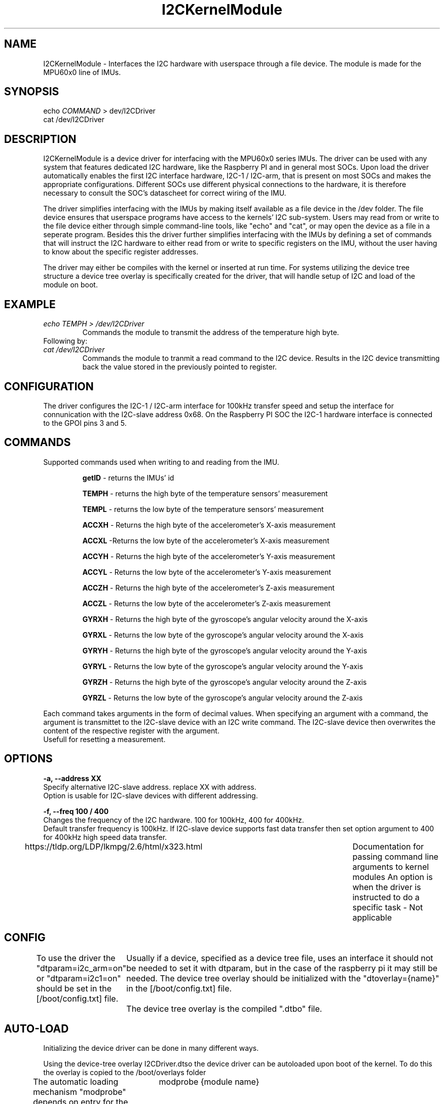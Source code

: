 ." The manual page for the deveopled kernel module
." This is the header that contains name, section number, (left and center footer, and center header) where text will be displayed on every page
." section number is 4 because that is the header for devices, and this is a device driver

.TH I2CKernelModule 4 "LEO 2 2021" "version 0.01 alpha"

." Sections are created with .SH for section header

.SH NAME
I2CKernelModule \- Interfaces the I2C hardware with userspace through a file device. The module is made for the MPU60x0 line of IMUs.

.SH SYNOPSIS
echo 
.I COMMAND
> dev/I2CDriver
.br
cat /dev/I2CDriver

.SH DESCRIPTION
I2CKernelModule is a device driver for interfacing  with the MPU60x0 series IMUs. The driver can be used with any system that features dedicated I2C hardware, like the Raspberry PI and in general most SOCs. 
Upon load the driver automatically enables the first I2C interface hardware, I2C-1 / I2C-arm, that is present on most SOCs and makes the appropriate configurations. Different SOCs use different physical connections to the hardware, it is therefore necessary to consult the SOC's datascheet for correct wiring of the IMU. 

The driver simplifies interfacing with the IMUs by making itself available as a file device in the /dev folder. The file device ensures that userspace programs have access to the kernels' I2C sub-system. Users may read from or write to the file device either through simple command-line tools, like "echo" and "cat", or may open the device as a file in a seperate program. 
Besides this the driver further simplifies interfacing with the IMUs by defining a set of commands that will instruct the I2C hardware to either read from or write to specific registers on the IMU, without the user having to know about the specific register addresses. 

The driver may either be compiles with the kernel or inserted at run time. For systems utilizing the device tree structure a device tree overlay is specifically created for the driver, that will handle setup of I2C and load of the module on boot. 

.SH EXAMPLE
.I "echo TEMPH > /dev/I2CDriver"
.RS
Commands the module to transmit the address of the temperature high byte. 
.RE
Following by:
.br
.I "cat /dev/I2CDriver"
.RS
Commands the module to tranmit a read command to the I2C device. 
Results in the I2C device transmitting back the value stored in the previously pointed to register.
.RE

.SH CONFIGURATION
The driver configures the I2C-1 / I2C-arm interface for 100kHz transfer speed and setup the interface for connunication with the I2C-slave address 0x68. On the Raspberry PI SOC the I2C-1 hardware interface is connected to the GPOI pins 3 and 5.

.SH COMMANDS
Supported commands used when writing to and reading from the IMU. 

.RS
.BR getID
- returns the IMUs' id 

.B TEMPH 
- returns the high byte of the temperature sensors' measurement

.B TEMPL 
- returns the low byte of the temperature sensors' measurement

.B ACCXH 
- Returns the high byte of the accelerometer's X-axis measurement 

.B ACCXL 
-Returns the low byte of the accelerometer's X-axis measurement

.B ACCYH 
- Returns the high byte of the accelerometer's Y-axis measurement

.B ACCYL 
- Returns the low byte of the accelerometer's Y-axis measurement

.B ACCZH 
- Returns the high byte of the accelerometer's Z-axis measurement

.B ACCZL 
- Returns the low byte of the accelerometer's Z-axis measurement

.B GYRXH 
- Returns the high byte of the gyroscope's angular velocity around the X-axis

.B GYRXL 
- Returns the low byte of the gyroscope's angular velocity around the X-axis

.B GYRYH 
- Returns the high byte of the gyroscope's angular velocity around the Y-axis

.B GYRYL 
- Returns the low byte of the gyroscope's angular velocity around the Y-axis

.B GYRZH 
- Returns the high byte of the gyroscope's angular velocity around the Z-axis

.B GYRZL 
- Returns the low byte of the gyroscope's angular velocity around the Z-axis
.RE

Each command takes arguments in the form of decimal values. When specifying an argument with a command, the argument is transmittet to the I2C-slave device with an I2C write command. The I2C-slave device then overwrites the content of the respective register with the argument.
.br
Usefull for resetting a measurement.

.SH OPTIONS
.B -a, --address XX 
.br
Specify alternative I2C-slave address. replace XX with address.
.br
Option is usable for I2C-slave devices with different addressing. 

.B -f, --freq 100 / 400
.br
Changes the frequency of the I2C hardware. 100 for 100kHz, 400 for 400kHz. 
.br
Default transfer frequency is 100kHz. If I2C-slave device supports fast data transfer then set option argument to 400 for 400kHz high speed data transfer.

https://tldp.org/LDP/lkmpg/2.6/html/x323.html	Documentation for passing command line arguments to kernel modules
An option is when the driver is instructed to do a specific task - Not applicable

.SH CONFIG
To use the driver the "dtparam=i2c_arm=on" or "dtparam=i2c1=on" should be set in the [/boot/config.txt] file.
	Usually if a device, specified as a device tree file, uses an interface it should not be needed to set it with dtparam, but in the case of the raspberry pi it may still be needed. 
The device tree overlay should be initialized with the "dtoverlay={name}" in the [/boot/config.txt] file.
	The device tree overlay is the compiled ".dtbo" file.
.SH AUTO-LOAD
Initializing the device driver can be done in many different ways.

Using the device-tree overlay I2CDriver.dtso the device driver can be autoloaded upon boot of the kernel. 
To do this the overlay is copied to the /boot/overlays folder  

The automatic loading mechanism "modprobe" depends on entry for the "compatible" string in the "modules.ofmap" file usually located in "/lib/modules/{kernel version}/kernel/modules.ofmap". To generate this entry the easiest solution is to copy the kernel module binary to "/lib/modules/{kernel version}/drivers/" and then executing [depmod -a].
The module can be now be loaded by issuing command:
	modprobe {module name} 
.br
modprobe -r unloads module - equivalent to rmmod
.br
modprove
.I module name
loads a module present in the directory /usr/lib/{kernel version}/modules or /lib/modules/{kernel version}/kernel/modules.ofmap

Using device tree.
.br 
Device trees are a uniform way of loading the correct device driver when a device appears at the I2C bus, or any bus, on kernel boot. The purpose is to allow multiple devices of the same type to utilize the same driver without specifying all of these devices in the driver source code. 
This is especially usefull when different manufactures produce essecentially the same device, but the devices' address may for example be changed. Instead of updating the device driver with all different device addresses, the device tree registers the type of device connected at boot, 
and assigns/loads the appropriate driver. 

Using explicit declaration.
.br 
Explicit declaration has all of the supported devices declared in the "struct i2c_board_info" structure using "I2C_BOARD_INFO". This structure explicitely states all supported devices name and address as well as other usefull information. The driver uses this structure to bind the driver 
to a device upon load, as long as the device is present. 

The difference between using explicit and device tree declaration is the need for stating all devices in the i2c_board_info within the source code for the driver as compared to stating the devices in the device tree. Using the device tree approach aliviates the need for recompilation of
the drivers' source code, when a new device has to be added. This makes it easier to distribute the driver as a binary through a package manager.

.SH BUGS
Known bugs. 
Unloading the module from the kernel using rmmod does not seem to work as the module cannot be loaded again using insmod afterwards.
A reboot is needed.

.SH AUTHOR
This program is solely written and maintained by the author:
.RS
Kenneth Rungstroem Larsen.
.RE

Contact:
.RS
rungstroem@gmail.com 
.RE
for more information, bug reports or anything related to the program.


.SH WORK DESCRIPTION FOR COURSE EVALUATION

.SH INTRODUCTION
The kernel module for the MPU60x0 IMUs is developed as the self-study project for the course LOE2.
The problem revolves around learning how to write kernel software for the linux kernel. As an extension the documentation for the developed software is manual page, since manual pages are the standard way of documenting software on linux. To learn both kernel development and manpage writing severallll tools had to be learned. These involves the make system for compiling software, that is a requirement for compiling kernel modules. Also the structure of a kernel module needed to be learned, as the structure is very different from regular C program. The module has several entry functions that is called whenever an operation with the module is carried out. Besides this the setup of a file device was needed and how to interface with the kernels I2C sub-system. to load the module the modprobe system needed to be mastered. This is both used for manually loading the module, but also for automatic load of the module on startup. Besides the modprobe system, kernels compiled for SOCs often use device trees to specify what modules to load on boot. This is done because the kernel can then be compiled one time and the SOC specific modules that is needed is then loaded into the kernel at boot by the device tree. Using the device tree meant that an understanding of how one could interface with the device tree was needed. To use the device tree functionallity, a device tree overlay had to be written. The smart thing with the device tree overlay is that the setup of the I2C hardware can be taken care of by the device tree instead of the kernel module it self. 

.SH DETAILED DESCRIPTION OF WORK
This module was originally designed for use with a specialized, I2C-enabled robot controller where the module would handle interfacing with the controller. However, towards the end of the course the project was scrapped and the controller as well as source code could not be retrieved. Given these implications the modules' command interpreter and the I2C initializations' probe function is rewritten to work the I2C-enabled MPU6050 IMU. 

.SH FUTURE WORK
For future work the equations for calculating the temperatur should be implemented as a function that upon return, returns the correct value in degree C and decimal instread of hexadecimal. Likewise the measurements for the accelerometer and gyroscope should be returned as decimal values instead of the user having to read 2 different registers and combining them to get the actual acceleration of angular velocity values.

.SH "SEE ALSO"
.RS
https://www.kernel.org/doc/html/latest/i2c/summary.html

https://elinux.org/Device_Tree_Usage
.RE

." .br - line break - be carefull!
." use .PP for paragraf 
." .TP for tag paragraf
." .BI - bold and italic
." .B - bold
." .I - italic
." .RS - relative indent start - follow the text with .RE for relave indent end
." .IP - alternative to .TP - can be used to if we want to have -e in bold

." More information on man page writing on http://www.linuxhowtos.org/System/creatingman.htm
." and http://anaturb.net/create_man_p.htm

." https://www.systutorials.com/docs/linux/man/7-man-pages/
This page is very resourcefull

." to "compile" the man page use groff -man -Tascii ./I2CmanPage.1 | less 
